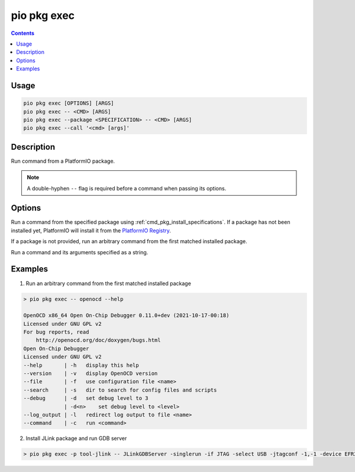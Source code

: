 ..  Copyright (c) 2014-present PlatformIO <contact@platformio.org>
    Licensed under the Apache License, Version 2.0 (the "License");
    you may not use this file except in compliance with the License.
    You may obtain a copy of the License at
       http://www.apache.org/licenses/LICENSE-2.0
    Unless required by applicable law or agreed to in writing, software
    distributed under the License is distributed on an "AS IS" BASIS,
    WITHOUT WARRANTIES OR CONDITIONS OF ANY KIND, either express or implied.
    See the License for the specific language governing permissions and
    limitations under the License.

.. _cmd_pkg_exec:

pio pkg exec
============

.. contents::

Usage
-----

.. code-block:: bash

    pio pkg exec [OPTIONS] [ARGS]
    pio pkg exec -- <CMD> [ARGS]
    pio pkg exec --package <SPECIFICATION> -- <CMD> [ARGS]
    pio pkg exec --call '<cmd> [args]'

Description
-----------

Run command from a PlatformIO package.

.. note::
    A double-hyphen ``--`` flag is required before a command when passing its options.

Options
-------

.. program:: pio pkg exec

.. option::
    -p, --package

Run a command from the specified package using :ref:`cmd_pkg_install_specifications`.
If a package has not been installed yet,
PlatformIO will install it from the `PlatformIO Registry <https://registry.platformio.org>`__.

If a package is not provided, run an arbitrary command from the first matched installed package.

.. option::
    -c, --call

Run a command and its arguments specified as a string.

Examples
--------

1. Run an arbitrary command from the first matched installed package

.. code::

    > pio pkg exec -- openocd --help

    OpenOCD x86_64 Open On-Chip Debugger 0.11.0+dev (2021-10-17-00:18)
    Licensed under GNU GPL v2
    For bug reports, read
        http://openocd.org/doc/doxygen/bugs.html
    Open On-Chip Debugger
    Licensed under GNU GPL v2
    --help       | -h   display this help
    --version    | -v   display OpenOCD version
    --file       | -f   use configuration file <name>
    --search     | -s   dir to search for config files and scripts
    --debug      | -d   set debug level to 3
                 | -d<n>    set debug level to <level>
    --log_output | -l   redirect log output to file <name>
    --command    | -c   run <command>

2. Install JLink package and run GDB server

.. code::

    > pio pkg exec -p tool-jlink -- JLinkGDBServer -singlerun -if JTAG -select USB -jtagconf -1,-1 -device EFR32BG22CxxxF512 -port 2331